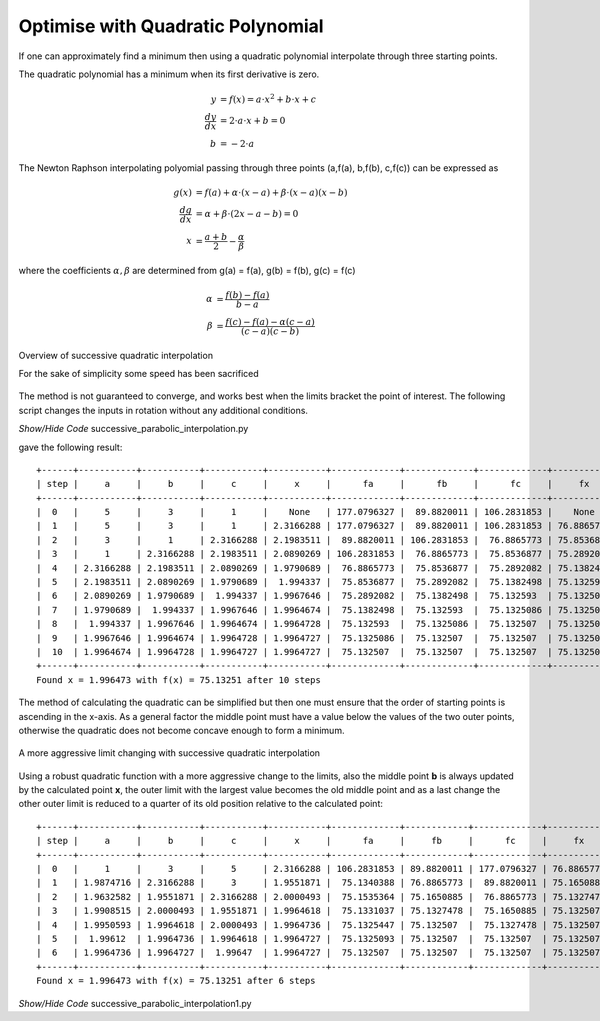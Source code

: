 ﻿==================================
Optimise with Quadratic Polynomial
==================================

If one can approximately find a minimum then using a quadratic polynomial
interpolate through three starting points. 

The quadratic polynomial has a minimum when its first derivative is zero.

.. math::
    y &= f(x) = a\cdot x^2 + b\cdot x + c \\
    \frac {dy}{dx} &= 2\cdot a\cdot x + b = 0 \\
    b &= - 2\cdot a

The Newton Raphson interpolating polyomial passing through three points
(a,f(a), b,f(b), c,f(c)) can be expressed as

.. math::
    g(x) &= f(a) + \alpha\cdot(x - a) + \beta \cdot(x - a)(x - b) \\
    \frac {dg}{dx} &= \alpha + \beta\cdot(2x - a - b) = 0 \\
    x &= \frac{a + b}{2} - \frac{\alpha}{\beta}

where the coefficients :math:`\alpha ,\beta` are determined from g(a) = f(a),
g(b) = f(b), g(c) = f(c)

.. math::
    \alpha &= \frac {f(b) - f(a)}{b - a} \\
    \beta &= \frac {f(c) - f(a) - \alpha(c -a)}{(c - a)(c - b)}

.. figure:: ../figures/succ_para1.png 
    :width: 640
    :height: 480
    :align: center
    
    Overview of successive quadratic interpolation
    
    For the sake of simplicity some speed has been sacrificed

The method is not guaranteed to converge, and works best when the limits 
bracket the point of interest. The following script changes the inputs in 
rotation without any additional conditions.

.. container:: toggle

    .. container:: header

        *Show/Hide Code* successive_parabolic_interpolation.py

    .. literalinclude:: ../examples/opt/successive_parabolic_interpolation.py

gave the following result::

    +------+-----------+-----------+-----------+-----------+-------------+-------------+-------------+------------+-----------+
    | step |     a     |     b     |     c     |     x     |      fa     |      fb     |      fc     |     fx     |    emax   |
    +------+-----------+-----------+-----------+-----------+-------------+-------------+-------------+------------+-----------+
    |  0   |     5     |     3     |     1     |    None   | 177.0796327 |  89.8820011 | 106.2831853 |    None    |     4     |
    |  1   |     5     |     3     |     1     | 2.3166288 | 177.0796327 |  89.8820011 | 106.2831853 | 76.8865773 |     4     |
    |  2   |     3     |     1     | 2.3166288 | 2.1983511 |  89.8820011 | 106.2831853 |  76.8865773 | 75.8536877 |     2     |
    |  3   |     1     | 2.3166288 | 2.1983511 | 2.0890269 | 106.2831853 |  76.8865773 |  75.8536877 | 75.2892082 | 1.3166288 |
    |  4   | 2.3166288 | 2.1983511 | 2.0890269 | 1.9790689 |  76.8865773 |  75.8536877 |  75.2892082 | 75.1382498 | 0.2276019 |
    |  5   | 2.1983511 | 2.0890269 | 1.9790689 |  1.994337 |  75.8536877 |  75.2892082 |  75.1382498 | 75.132593  | 0.2192822 |
    |  6   | 2.0890269 | 1.9790689 |  1.994337 | 1.9967646 |  75.2892082 |  75.1382498 |  75.132593  | 75.1325086 |  0.109958 |
    |  7   | 1.9790689 |  1.994337 | 1.9967646 | 1.9964674 |  75.1382498 |  75.132593  |  75.1325086 | 75.132507  | 0.0176957 |
    |  8   |  1.994337 | 1.9967646 | 1.9964674 | 1.9964728 |  75.132593  |  75.1325086 |  75.132507  | 75.132507  | 0.0024276 |
    |  9   | 1.9967646 | 1.9964674 | 1.9964728 | 1.9964727 |  75.1325086 |  75.132507  |  75.132507  | 75.132507  | 0.0002972 |
    |  10  | 1.9964674 | 1.9964728 | 1.9964727 | 1.9964727 |  75.132507  |  75.132507  |  75.132507  | 75.132507  |  5.4e-06  |
    +------+-----------+-----------+-----------+-----------+-------------+-------------+-------------+------------+-----------+
    Found x = 1.996473 with f(x) = 75.13251 after 10 steps

The method of calculating the quadratic can be simplified but then one must 
ensure that the order of starting points is ascending in the x-axis. As a 
general factor the middle point must have a value below the values of the two
outer points, otherwise the quadratic does not become concave enough to form 
a minimum.

.. figure:: ../figures/succ_para2.png 
    :width: 640
    :height: 480
    :align: center
    
    A more aggressive limit changing with successive quadratic interpolation

Using a robust quadratic function with a more aggressive change to the limits,
also the middle point **b** is always updated by the calculated point **x**,
the outer limit with the largest value becomes the old middle point and as
a last change the other outer limit is reduced to a quarter of its old position
relative to the calculated point::

    +------+-----------+-----------+-----------+-----------+-------------+------------+-------------+------------+-----------+
    | step |     a     |     b     |     c     |     x     |      fa     |     fb     |      fc     |     fx     |    emax   |
    +------+-----------+-----------+-----------+-----------+-------------+------------+-------------+------------+-----------+
    |  0   |     1     |     3     |     5     | 2.3166288 | 106.2831853 | 89.8820011 | 177.0796327 | 76.8865773 |     4     |
    |  1   | 1.9874716 | 2.3166288 |     3     | 1.9551871 |  75.1340388 | 76.8865773 |  89.8820011 | 75.1650885 | 1.0125284 |
    |  2   | 1.9632582 | 1.9551871 | 2.3166288 | 2.0000493 |  75.1535364 | 75.1650885 |  76.8865773 | 75.1327478 | 0.3614417 |
    |  3   | 1.9908515 | 2.0000493 | 1.9551871 | 1.9964618 |  75.1331037 | 75.1327478 |  75.1650885 | 75.132507  | 0.0448623 |
    |  4   | 1.9950593 | 1.9964618 | 2.0000493 | 1.9964736 |  75.1325447 | 75.132507  |  75.1327478 | 75.132507  | 0.0049901 |
    |  5   |  1.99612  | 1.9964736 | 1.9964618 | 1.9964727 |  75.1325093 | 75.132507  |  75.132507  | 75.132507  | 0.0003536 |
    |  6   | 1.9964736 | 1.9964727 |  1.99647  | 1.9964727 |  75.132507  | 75.132507  |  75.132507  | 75.132507  |  3.6e-06  |
    +------+-----------+-----------+-----------+-----------+-------------+------------+-------------+------------+-----------+
    Found x = 1.996473 with f(x) = 75.13251 after 6 steps

.. container:: toggle

    .. container:: header

        *Show/Hide Code* successive_parabolic_interpolation1.py

    .. literalinclude:: ../examples/opt/successive_parabolic_interpolation1.py